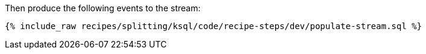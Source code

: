 Then produce the following events to the stream:

+++++
<pre class="snippet"><code class="sql">{% include_raw recipes/splitting/ksql/code/recipe-steps/dev/populate-stream.sql %}</code></pre>
+++++